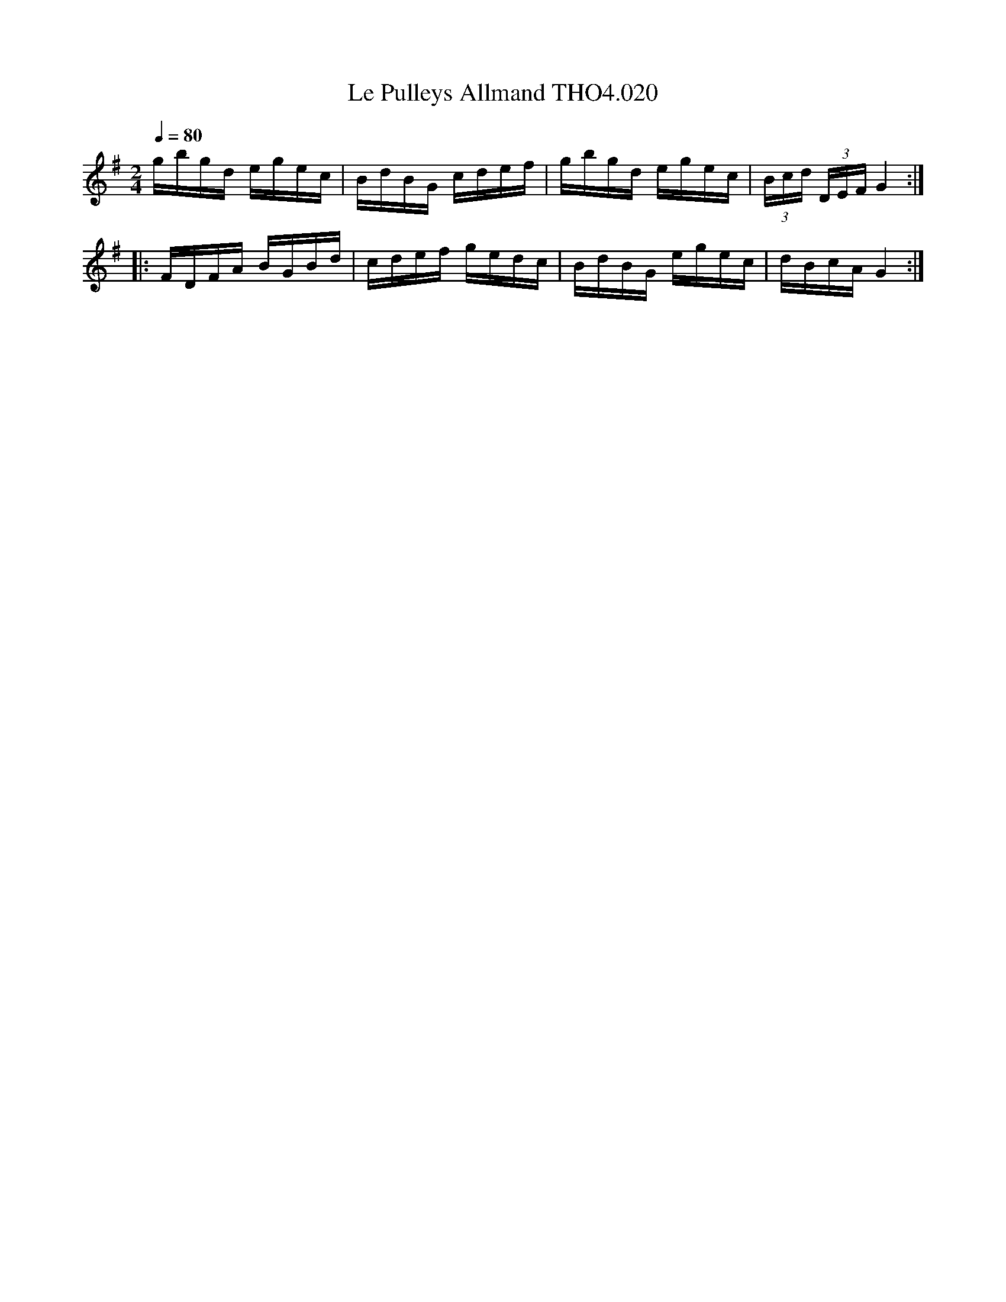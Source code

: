 X:20
T:Pulleys Allmand THO4.020, Le
M:2/4
L:1/16
Z:vmp. Peter Dunk 2010/11.from a transcription by Fynn Titford-Mock 2007
B:Thompson's Compleat Collection of 200 Favourite Country Dances Volume IV.
Q:1/4=80
K:G
gbgd egec|BdBG cdef|gbgd egec|(3Bcd (3DEF G4:|
|:FDFA BGBd|cdef gedc|BdBG egec|dBcA G4:|
